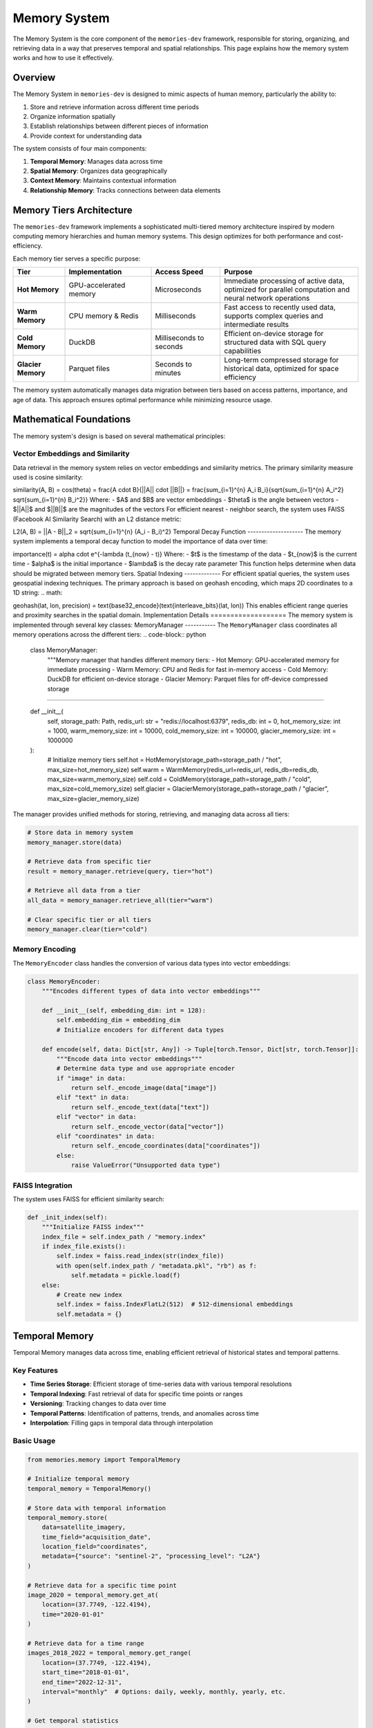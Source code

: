 .. _memory_system:

=============
Memory System
=============

The Memory System is the core component of the ``memories-dev`` framework, responsible for storing, organizing, and retrieving data in a way that preserves temporal and spatial relationships. This page explains how the memory system works and how to use it effectively.

Overview
========

The Memory System in ``memories-dev`` is designed to mimic aspects of human memory, particularly the ability to:

1. Store and retrieve information across different time periods
2. Organize information spatially
3. Establish relationships between different pieces of information
4. Provide context for understanding data

The system consists of four main components:

1. **Temporal Memory**: Manages data across time
2. **Spatial Memory**: Organizes data geographically
3. **Context Memory**: Maintains contextual information
4. **Relationship Memory**: Tracks connections between data elements

.. mermaid::

                   B --> C1[Temporal Memory]
                   B --> C2[Spatial Memory]
                   B --> C3[Context Memory]
                   B --> C4[Relationship Memory]
                   C1 --> D[Query Interface]
                   C2 --> D
                   C3 --> D
                   C4 --> D
                   D --> E[Applications]
                   
                   classDef source fill:#3b82f6,color:#fff,stroke:#2563eb
                   classDef memory fill:#10b981,color:#fff,stroke:#059669
                   classDef component fill:#8b5cf6,color:#fff,stroke:#7c3aed
                   classDef interface fill:#f59e0b,color:#fff,stroke:#d97706
                   classDef app fill:#ef4444,color:#fff,stroke:#dc2626
                   
                   class A source
                   class B,C1,C2,C3,C4 memory
                   class D interface
                   class E app

Memory Tiers Architecture
=========================

The ``memories-dev`` framework implements a sophisticated multi-tiered memory architecture inspired by modern computing memory hierarchies and human memory systems. This design optimizes for both performance and cost-efficiency.

.. mermaid::

                   B --> C1[Hot Memory]
                   B --> C2[Warm Memory]
                   B --> C3[Cold Memory]
                   B --> C4[Glacier Memory]
                   
                   C1 -.-> B
                   C2 -.-> B
                   C3 -.-> B
                   C4 -.-> B
                   
                   classDef input fill:#3b82f6,color:#fff,stroke:#2563eb
                   classDef manager fill:#8b5cf6,color:#fff,stroke:#7c3aed
                   classDef hot fill:#ef4444,color:#fff,stroke:#dc2626
                   classDef warm fill:#f59e0b,color:#fff,stroke:#d97706
                   classDef cold fill:#10b981,color:#fff,stroke:#059669
                   classDef glacier fill:#1e40af,color:#fff,stroke:#1e3a8a
                   
                   class A input
                   class B manager
                   class C1 hot
                   class C2 warm
                   class C3 cold
                   class C4 glacier

Each memory tier serves a specific purpose:

.. list-table::
   :header-rows: 1
   :widths: 15 25 20 40

   * - Tier
     - Implementation
     - Access Speed
     - Purpose
   * - **Hot Memory**
     - GPU-accelerated memory
     - Microseconds
     - Immediate processing of active data, optimized for parallel computation and neural network operations
   * - **Warm Memory**
     - CPU memory & Redis
     - Milliseconds
     - Fast access to recently used data, supports complex queries and intermediate results
   * - **Cold Memory**
     - DuckDB
     - Milliseconds to seconds
     - Efficient on-device storage for structured data with SQL query capabilities
   * - **Glacier Memory**
     - Parquet files
     - Seconds to minutes
     - Long-term compressed storage for historical data, optimized for space efficiency

The memory system automatically manages data migration between tiers based on access patterns, importance, and age of data. This approach ensures optimal performance while minimizing resource usage.

Mathematical Foundations
========================

The memory system's design is based on several mathematical principles:

Vector Embeddings and Similarity
--------------------------------

Data retrieval in the memory system relies on vector embeddings and similarity metrics. The primary similarity measure used is cosine similarity:





.. math::
   

similarity(A, B) = \cos(\theta) = \frac{A \cdot B}{||A|| \cdot ||B||} = \frac{\sum_{i=1}^{n} A_i B_i}{\sqrt{\sum_{i=1}^{n} A_i^2} \sqrt{\sum_{i=1}^{n} B_i^2}} Where: - $A$ and $B$ are vector embeddings - $\theta$ is the angle between vectors - $||A||$ and $||B||$ are the magnitudes of the vectors For efficient nearest - neighbor search, the system uses FAISS (Facebook AI Similarity Search) with an L2 distance metric: 


.. math::
   

L2(A, B) = ||A - B||_2 = \sqrt{\sum_{i=1}^{n} (A_i - B_i)^2} Temporal Decay Function -------------------- The memory system implements a temporal decay function to model the importance of data over time: 

.. math::
   

importance(t) = \alpha \cdot e^{-\lambda (t_{now} - t)} Where: - $t$ is the timestamp of the data - $t_{now}$ is the current time - $\alpha$ is the initial importance - $\lambda$ is the decay rate parameter This function helps determine when data should be migrated between memory tiers. Spatial Indexing ------------- For efficient spatial queries, the system uses geospatial indexing techniques. The primary approach is based on geohash encoding, which maps 2D coordinates to a 1D string: 
.. math::
   

geohash(lat, lon, precision) = \text{base32\_encode}(\text{interleave\_bits}(lat, lon)) This enables efficient range queries and proximity searches in the spatial domain. Implementation Details =================== The memory system is implemented through several key classes: MemoryManager ----------- The ``MemoryManager`` class coordinates all memory operations across the different tiers: .. code-block:: python
         
            class MemoryManager:
                """Memory manager that handles different memory tiers:
                - Hot Memory: GPU-accelerated memory for immediate processing
                - Warm Memory: CPU and Redis for fast in-memory access
                - Cold Memory: DuckDB for efficient on-device storage
                - Glacier Memory: Parquet files for off-device compressed storage

"""""""""""""""""""""""""""""""""""""""""""""""""""""""""""""""""
       
       def __init__(
           self,
           storage_path: Path,
           redis_url: str = "redis://localhost:6379",
           redis_db: int = 0,
           hot_memory_size: int = 1000,
           warm_memory_size: int = 10000,
           cold_memory_size: int = 100000,
           glacier_memory_size: int = 1000000
       ):
           # Initialize memory tiers
           self.hot = HotMemory(storage_path=storage_path / "hot", max_size=hot_memory_size)
           self.warm = WarmMemory(redis_url=redis_url, redis_db=redis_db, max_size=warm_memory_size)
           self.cold = ColdMemory(storage_path=storage_path / "cold", max_size=cold_memory_size)
           self.glacier = GlacierMemory(storage_path=storage_path / "glacier", max_size=glacier_memory_size)

The manager provides unified methods for storing, retrieving, and managing data across all tiers:

.. code-block:: python

   # Store data in memory system
   memory_manager.store(data)
   
   # Retrieve data from specific tier
   result = memory_manager.retrieve(query, tier="hot")
   
   # Retrieve all data from a tier
   all_data = memory_manager.retrieve_all(tier="warm")
   
   # Clear specific tier or all tiers
   memory_manager.clear(tier="cold")

Memory Encoding
---------------

The ``MemoryEncoder`` class handles the conversion of various data types into vector embeddings:

.. code-block:: python

   class MemoryEncoder:
       """Encodes different types of data into vector embeddings"""
       
       def __init__(self, embedding_dim: int = 128):
           self.embedding_dim = embedding_dim
           # Initialize encoders for different data types
       
       def encode(self, data: Dict[str, Any]) -> Tuple[torch.Tensor, Dict[str, torch.Tensor]]:
           """Encode data into vector embeddings"""
           # Determine data type and use appropriate encoder
           if "image" in data:
               return self._encode_image(data["image"])
           elif "text" in data:
               return self._encode_text(data["text"])
           elif "vector" in data:
               return self._encode_vector(data["vector"])
           elif "coordinates" in data:
               return self._encode_coordinates(data["coordinates"])
           else:
               raise ValueError("Unsupported data type")

FAISS Integration
-----------------

The system uses FAISS for efficient similarity search:

.. code-block:: python

   def _init_index(self):
       """Initialize FAISS index"""
       index_file = self.index_path / "memory.index"
       if index_file.exists():
           self.index = faiss.read_index(str(index_file))
           with open(self.index_path / "metadata.pkl", "rb") as f:
               self.metadata = pickle.load(f)
       else:
           # Create new index
           self.index = faiss.IndexFlatL2(512)  # 512-dimensional embeddings
           self.metadata = {}

Temporal Memory
===============

Temporal Memory manages data across time, enabling efficient retrieval of historical states and temporal patterns.

Key Features
------------

- **Time Series Storage**: Efficient storage of time-series data with various temporal resolutions
- **Temporal Indexing**: Fast retrieval of data for specific time points or ranges
- **Versioning**: Tracking changes to data over time
- **Temporal Patterns**: Identification of patterns, trends, and anomalies across time
- **Interpolation**: Filling gaps in temporal data through interpolation

Basic Usage
-----------

.. code-block:: python

   from memories.memory import TemporalMemory
   
   # Initialize temporal memory
   temporal_memory = TemporalMemory()
   
   # Store data with temporal information
   temporal_memory.store(
       data=satellite_imagery,
       time_field="acquisition_date",
       location_field="coordinates",
       metadata={"source": "sentinel-2", "processing_level": "L2A"}
   )
   
   # Retrieve data for a specific time point
   image_2020 = temporal_memory.get_at(
       location=(37.7749, -122.4194),
       time="2020-01-01"
   )
   
   # Retrieve data for a time range
   images_2018_2022 = temporal_memory.get_range(
       location=(37.7749, -122.4194),
       start_time="2018-01-01",
       end_time="2022-12-31",
       interval="monthly"  # Options: daily, weekly, monthly, yearly, etc.
   )
   
   # Get temporal statistics
   stats = temporal_memory.get_statistics(
       location=(37.7749, -122.4194),
       time_range=("2018-01-01", "2022-12-31"),
       metrics=["mean", "min", "max", "trend"]
   )

Advanced Features
-----------------

Temporal Memory supports several advanced features:

Temporal Aggregation
^^^^^^^^^^^^^^^^^^^^

Aggregate data across different time periods:

.. code-block:: python

   # Aggregate monthly data to yearly
   yearly_data = temporal_memory.aggregate(
       data=monthly_data,
       aggregation="yearly",
       aggregation_method="mean"  # Options: mean, sum, min, max, etc.
   )

Temporal Interpolation
^^^^^^^^^^^^^^^^^^^^^^

Fill gaps in temporal data:

.. code-block:: python

   # Interpolate missing data points
   complete_series = temporal_memory.interpolate(
       data=sparse_data,
       method="linear",  # Options: linear, cubic, nearest, etc.
       target_resolution="daily"
   )

Change Detection
^^^^^^^^^^^^^^^^

Detect changes between different time points:

.. code-block:: python

   # Detect changes between two time points
   changes = temporal_memory.detect_changes(
       location=(37.7749, -122.4194),
       time1="2018-01-01",
       time2="2022-01-01",
       threshold=0.2,  # Significance threshold
       change_metrics=["area", "intensity"]
   )

Spatial Memory
==============

Spatial Memory organizes data geographically, supporting spatial queries and geographic relationships.

Key Features
------------

- **Spatial Indexing**: Efficient indexing of data by location using techniques like quadtrees or geohashes
- **Spatial Queries**: Support for various spatial queries (point, radius, polygon, etc.)
- **Spatial Relationships**: Identification of spatial relationships between features
- **Multi-resolution Storage**: Storage of data at different spatial resolutions
- **Coordinate System Management**: Handling of different coordinate systems and projections

Basic Usage
-----------

.. code-block:: python

   from memories.memory import SpatialMemory
   
   # Initialize spatial memory
   spatial_memory = SpatialMemory()
   
   # Store data with spatial information
   spatial_memory.store(
       data=buildings,
       geometry_field="geometry",
       metadata={"source": "openstreetmap", "feature_type": "building"}
   )
   
   # Retrieve data at a specific point
   point_data = spatial_memory.get_at(
       location=(37.7749, -122.4194)
   )
   
   # Retrieve data within a radius
   radius_data = spatial_memory.get_radius(
       center=(37.7749, -122.4194),
       radius_km=2,
       feature_types=["building", "road", "landuse"]
   )
   
   # Retrieve data within a polygon
   polygon_data = spatial_memory.get_polygon(
       polygon=city_boundary,
       feature_types=["building"]
   )

Advanced Features
-----------------

Spatial Memory supports several advanced features:

Spatial Analysis
^^^^^^^^^^^^^^^^

Perform spatial analysis operations:

.. code-block:: python

   # Calculate density of features
   density = spatial_memory.calculate_density(
       feature_type="building",
       area=neighborhood_boundary,
       resolution="100m"  # Grid cell size
   )
   
   # Find nearest features
   nearest = spatial_memory.find_nearest(
       location=(37.7749, -122.4194),
       feature_type="park",
       max_distance_km=5,
       limit=5
   )

Spatial Clustering
^^^^^^^^^^^^^^^^^^

Identify clusters of features:

.. code-block:: python

   # Cluster features
   clusters = spatial_memory.cluster(
       feature_type="building",
       area=city_boundary,
       method="dbscan",  # Options: dbscan, kmeans, hierarchical, etc.
       parameters={"eps": 0.1, "min_samples": 5}
   )

Spatial Joins
^^^^^^^^^^^^^

Join datasets based on spatial relationships:

.. code-block:: python

   # Join buildings with land use data
   joined_data = spatial_memory.spatial_join(
       left=buildings,
       right=landuse,
       how="inner",  # Options: inner, left, right
       predicate="intersects"  # Options: intersects, contains, within, etc.
   )

Performance Optimization
========================

The memory system includes several optimizations to ensure efficient operation:

Caching Strategies
------------------

The system implements intelligent caching to minimize redundant operations:

.. mermaid::


The caching strategy includes:

1. **Time-based Expiration**: Cache entries expire after a configurable time period
2. **LRU Eviction**: Least Recently Used entries are evicted when cache size limits are reached
3. **Selective Caching**: Only cache results that are expensive to compute or frequently accessed

Parallel Processing
-------------------

The memory system leverages parallel processing for improved performance:

.. code-block:: python

   async def process_batch(self, items):
       """Process a batch of items in parallel"""
       tasks = [self._process_item(item) for item in items]
       return await asyncio.gather(*tasks)
   
   async def _process_item(self, item):
       """Process a single item"""
       # Implementation details...

This approach significantly improves throughput for batch operations.

Monitoring and Metrics
======================

The memory system provides comprehensive monitoring capabilities:

.. code-block:: python

   # Get memory system statistics
   stats = memory_manager.get_stats()
   
   # Example output:
   # {
   #     "hot_memory": {"size": 256, "capacity": 1000, "utilization": 25.6},
   #     "warm_memory": {"size": 1024, "capacity": 10000, "utilization": 10.2},
   #     "cold_memory": {"size": 5120, "capacity": 100000, "utilization": 5.1},
   #     "glacier_memory": {"size": 10240, "capacity": 1000000, "utilization": 1.0},
   #     "operations": {"reads": 1500, "writes": 500, "cache_hits": 1200, "cache_misses": 300}
   # }

These metrics can be used to monitor system performance and optimize memory usage.

Conclusion
==========

The Memory System is a core component of the ``memories-dev`` framework, providing efficient storage, retrieval, and organization of data across temporal and spatial dimensions. By leveraging a multi-tiered architecture and sophisticated indexing techniques, it enables high-performance operations on large-scale geospatial datasets.

For more information on how to use the Memory System in your applications, see the 'api_reference' and :ref:`examples` sections. 